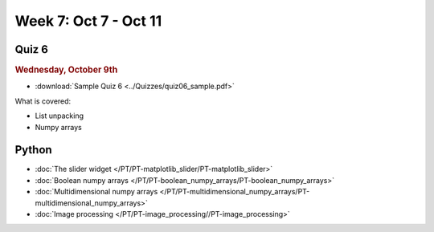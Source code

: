 Week 7: Oct 7 - Oct 11
=======================

Quiz 6
~~~~~~

.. rubric:: Wednesday, October 9th

* :download:`Sample Quiz 6 <../Quizzes/quiz06_sample.pdf>`

What is covered:

* List unpacking
* Numpy arrays

Python
~~~~~~

* :doc:`The slider widget </PT/PT-matplotlib_slider/PT-matplotlib_slider>`
* :doc:`Boolean numpy arrays </PT/PT-boolean_numpy_arrays/PT-boolean_numpy_arrays>`
* :doc:`Multidimensional numpy arrays </PT/PT-multidimensional_numpy_arrays/PT-multidimensional_numpy_arrays>`
* :doc:`Image processing </PT/PT-image_processing//PT-image_processing>`

..
    Comment:
    Project 4
    ~~~~~~~~~
    * :doc:`Tartans </Projects/tartans/tartans>`
    
..
    Comment:
    Week 7 notebook
    ~~~~~~~~~~~~~~~
    - `View online <../_static/weekly_notebooks/week07_notebook.html>`_
    - `Download <../_static/weekly_notebooks/week07_notebook.ipynb>`_ (after downloading put it in the directory where you keep your Jupyter notebooks).
